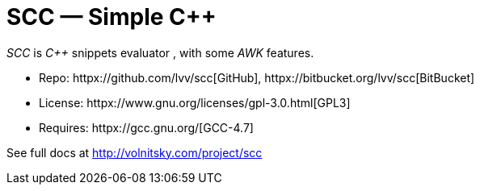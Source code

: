 // vim:set ft=asciidoc:
SCC — Simple C++  
===============

_SCC_ is _+++C++ +++_ snippets evaluator , with some _AWK_ features. +

* Repo: httpx://github.com/lvv/scc[GitHub],  httpx://bitbucket.org/lvv/scc[BitBucket] +
* License:  httpx://www.gnu.org/licenses/gpl-3.0.html[GPL3]
* Requires:  httpx://gcc.gnu.org/[GCC-4.7]


See full docs at http://volnitsky.com/project/scc[]
